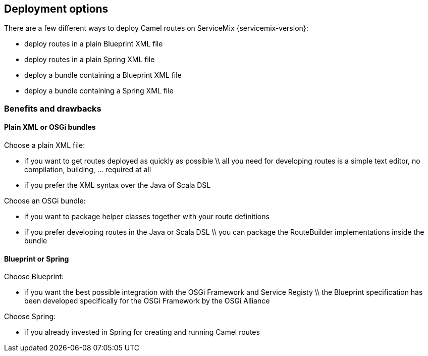 //
// Licensed under the Apache License, Version 2.0 (the "License");
// you may not use this file except in compliance with the License.
// You may obtain a copy of the License at
//
//      http://www.apache.org/licenses/LICENSE-2.0
//
// Unless required by applicable law or agreed to in writing, software
// distributed under the License is distributed on an "AS IS" BASIS,
// WITHOUT WARRANTIES OR CONDITIONS OF ANY KIND, either express or implied.
// See the License for the specific language governing permissions and
// limitations under the License.
//

== Deployment options

There are a few different ways to deploy Camel routes on ServiceMix {servicemix-version}:

* deploy routes in a plain Blueprint XML file
* deploy routes in a plain Spring XML file
* deploy a bundle containing a Blueprint XML file
* deploy a bundle containing a Spring XML file

=== Benefits and drawbacks

==== Plain XML or OSGi bundles
Choose a plain XML file:

* if you want to get routes deployed as quickly as possible \\ all you need for developing routes is a simple text editor, no compilation, building, ... required at all
* if you prefer the XML syntax over the Java of Scala DSL

Choose an OSGi bundle:

* if you want to package helper classes together with your route definitions
* if you prefer developing routes in the Java or Scala DSL \\ you can package the RouteBuilder implementations inside the bundle

==== Blueprint or Spring
Choose Blueprint:

* if you want the best possible integration with the OSGi Framework and Service Registy \\ the Blueprint specification has been developed specifically for the OSGi Framework by the OSGi Alliance

Choose Spring:

* if you already invested in Spring for creating and running Camel routes
